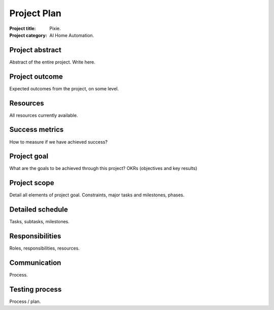 ############
Project Plan
############

.. NOTE: This is project plan document.
        This is the very first document of any project.
        This is the detailed plan / structure of how the project will proceed.
        It is in complete details, with all plans documented with great detail.
        During project developement, every member will use this document as
           their reference material.

:Project title: Pixie.
:Project category: AI Home Automation.

Project abstract
================
Abstract of the entire project.
Write here.

Project outcome
===============
Expected outcomes from the project,
on some level.

Resources
=========
All resources currently available.

Success metrics
===============
How to measure if we have achieved success?

Project goal
============
What are the goals to be achieved through this
project?
OKRs (objectives and key results)

Project scope
=============
Detail all elements of project goal.
Constraints, major tasks and milestones, phases.

Detailed schedule
=================
Tasks, subtasks, milestones.

Responsibilities
================
Roles, responsibilities, resources.

Communication
=============
Process.

Testing process
===============
Process / plan.
